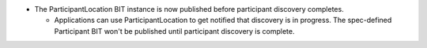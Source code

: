 .. news-prs: 4693

.. news-start-section: Additions
- The ParticipantLocation BIT instance is now published before participant discovery completes.

  - Applications can use ParticipantLocation to get notified that discovery is in progress. The spec-defined Participant BIT won't be published until participant discovery is complete.
.. news-end-section
